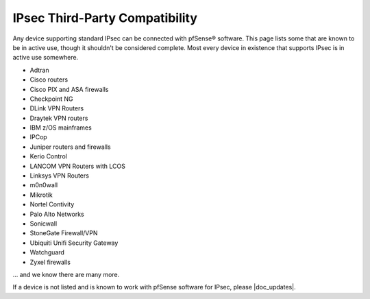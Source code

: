 IPsec Third-Party Compatibility
===============================

Any device supporting standard IPsec can be connected with pfSense®
software. This page lists some that are known to be in active use,
though it shouldn't be considered complete. Most every device in
existence that supports IPsec is in active use somewhere.

* Adtran
* Cisco routers
* Cisco PIX and ASA firewalls
* Checkpoint NG
* DLink VPN Routers
* Draytek VPN routers
* IBM z/OS mainframes
* IPCop
* Juniper routers and firewalls
* Kerio Control
* LANCOM VPN Routers with LCOS
* Linksys VPN Routers
* m0n0wall
* Mikrotik
* Nortel Contivity
* Palo Alto Networks
* Sonicwall
* StoneGate Firewall/VPN
* Ubiquiti Unifi Security Gateway
* Watchguard
* Zyxel firewalls

... and we know there are many more.

If a device is not listed and is known to work with pfSense software
for IPsec, please |doc_updates|.
